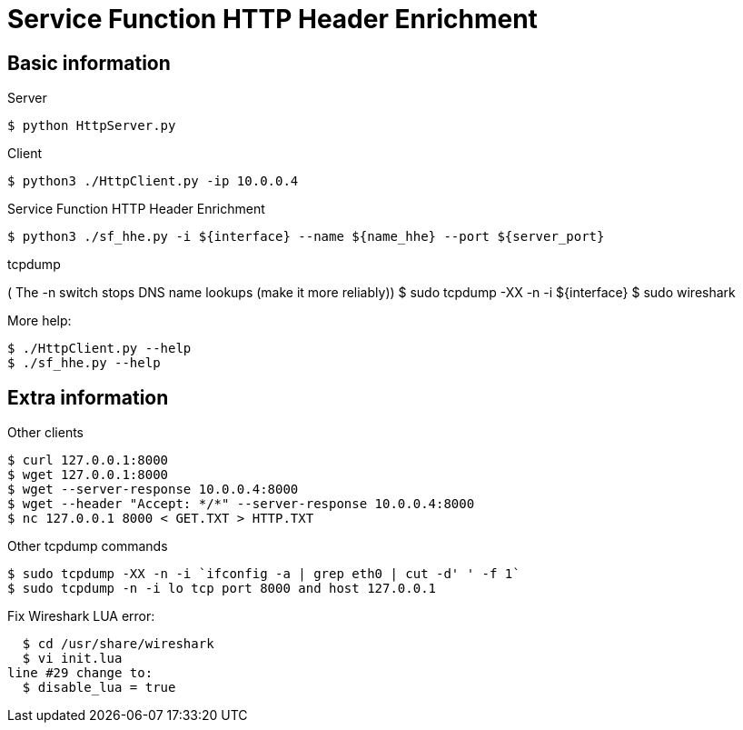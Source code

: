 Service Function HTTP Header Enrichment
=======================================

Basic information
-----------------

.Server
  $ python HttpServer.py

.Client
  $ python3 ./HttpClient.py -ip 10.0.0.4

.Service Function HTTP Header Enrichment
  $ python3 ./sf_hhe.py -i ${interface} --name ${name_hhe} --port ${server_port}

.tcpdump
( The -n switch stops DNS name lookups (make it more reliably))
  $ sudo tcpdump -XX -n -i ${interface}
  $ sudo wireshark

.More help:
  $ ./HttpClient.py --help
  $ ./sf_hhe.py --help


Extra information
-----------------

.Other clients
  $ curl 127.0.0.1:8000
  $ wget 127.0.0.1:8000
  $ wget --server-response 10.0.0.4:8000
  $ wget --header "Accept: */*" --server-response 10.0.0.4:8000
  $ nc 127.0.0.1 8000 < GET.TXT > HTTP.TXT

.Other tcpdump commands
  $ sudo tcpdump -XX -n -i `ifconfig -a | grep eth0 | cut -d' ' -f 1`
  $ sudo tcpdump -n -i lo tcp port 8000 and host 127.0.0.1

.Fix Wireshark LUA error:
  $ cd /usr/share/wireshark
  $ vi init.lua
line #29 change to:
  $ disable_lua = true
